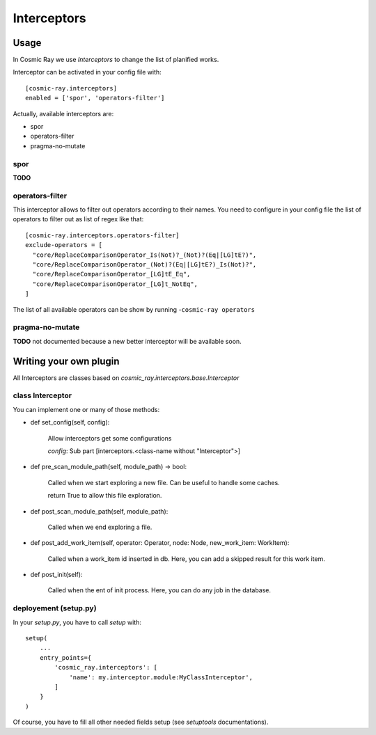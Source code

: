 Interceptors
============

Usage
-----
In Cosmic Ray we use *Interceptors* to change the list of planified works.

Interceptor can be activated in your config file with:

::

 [cosmic-ray.interceptors]
 enabled = ['spor', 'operators-filter']



Actually, available interceptors are:

- spor
- operators-filter
- pragma-no-mutate


spor
....
**TODO**


operators-filter
................
This interceptor allows to filter out operators according to their names.
You need to configure in your config file the list of operators to filter out
as list of regex like that:

::

 [cosmic-ray.interceptors.operators-filter]
 exclude-operators = [
   "core/ReplaceComparisonOperator_Is(Not)?_(Not)?(Eq|[LG]tE?)",
   "core/ReplaceComparisonOperator_(Not)?(Eq|[LG]tE?)_Is(Not)?",
   "core/ReplaceComparisonOperator_[LG]tE_Eq",
   "core/ReplaceComparisonOperator_[LG]t_NotEq",
 ]

The list of all available operators can be show by running
-``cosmic-ray operators``


pragma-no-mutate
................
**TODO**
not documented because a new better interceptor will be available soon.


Writing your own plugin
-----------------------
All Interceptors are classes based on `cosmic_ray.interceptors.base.Interceptor`


class Interceptor
.................
You can implement one or many of those methods:

- def set_config(self, config):

    Allow interceptors get some configurations

    `config`: Sub part [interceptors.<class-name without "Interceptor">]


- def pre_scan_module_path(self, module_path) -> bool:

    Called when we start exploring a new file.
    Can be useful to handle some caches.

    return True to allow this file exploration.


- def post_scan_module_path(self, module_path):

    Called when we end exploring a file.


- def post_add_work_item(self, operator: Operator, node: Node, new_work_item: WorkItem):

    Called when a work_item id inserted in db.
    Here, you can add a skipped result for this work item.


- def post_init(self):

    Called when the ent of init process.
    Here, you can do any job in the database.


deployement (setup.py)
......................
In your `setup.py`, you have to call `setup` with:

::

    setup(
        ...
        entry_points={
            'cosmic_ray.interceptors': [
                'name': my.interceptor.module:MyClassInterceptor',
            ]
        }
    )

Of course, you have to fill all other needed fields setup (see `setuptools` documentations).
